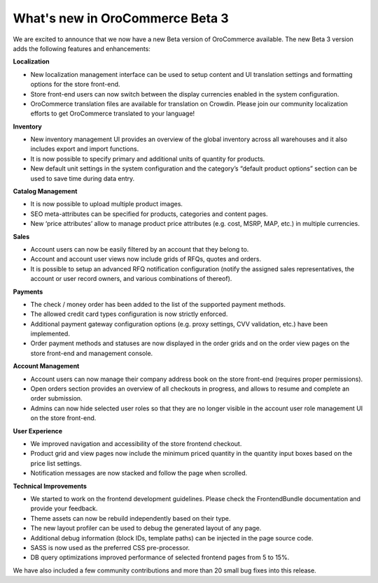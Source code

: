 What's new in OroCommerce Beta 3
--------------------------------

We are excited to announce that we now have a new Beta version of OroCommerce available. The new Beta 3 version adds the following features and enhancements:

**Localization**

* New localization management interface can be used to setup content and UI translation settings and formatting options for the store front-end.
* Store front-end users can now switch between the display currencies enabled in the system configuration.
* OroCommerce translation files are available for translation on Crowdin. Please join our community localization efforts to get OroCommerce translated to your language!

**Inventory**

* New inventory management UI provides an overview of the global inventory across all warehouses and it also includes export and import functions.
* It is now possible to specify primary and additional units of quantity for products.
* New default unit settings in the system configuration and the category’s “default product options” section can be used to save time during data entry.

**Catalog Management**

* It is now possible to upload multiple product images.
* SEO meta-attributes can be specified for products, categories and content pages.
* New ‘price attributes’ allow to manage product price attributes (e.g. cost, MSRP, MAP, etc.) in multiple currencies.

**Sales**

* Account users can now be easily filtered by an account that they belong to.
* Account and account user views now include grids of RFQs, quotes and orders.
* It is possible to setup an advanced RFQ notification configuration (notify the assigned sales representatives, the account or user record owners, and various combinations of thereof).

**Payments**

* The check / money order has been added to the list of the supported payment methods.
* The allowed credit card types configuration is now strictly enforced.
* Additional payment gateway configuration options (e.g. proxy settings, CVV validation, etc.) have been implemented.
* Order payment methods and statuses are now displayed in the order grids and on the order view pages on the store front-end and management console.

**Account Management**

* Account users can now manage their company address book on the store front-end (requires proper permissions).
* Open orders section provides an overview of all checkouts in progress, and allows to resume and complete an order submission.
* Admins can now hide selected user roles so that they are no longer visible in the account user role management UI on the store front-end.

**User Experience**

* We improved navigation and accessibility of the store frontend checkout.
* Product grid and view pages now include the minimum priced quantity in the quantity input boxes based on the price list settings.
* Notification messages are now stacked and follow the page when scrolled.

**Technical Improvements**

* We started to work on the frontend development guidelines. Please check the FrontendBundle documentation and provide your feedback.
* Theme assets can now be rebuild independently based on their type.
* The new layout profiler can be used to debug the generated layout of any page.
* Additional debug information (block IDs, template paths) can be injected in the page source code.
* SASS is now used as the preferred CSS pre-processor.
* DB query optimizations improved performance of selected frontend pages from 5 to 15%.

We have also included a few community contributions and more than 20 small bug fixes into this release.